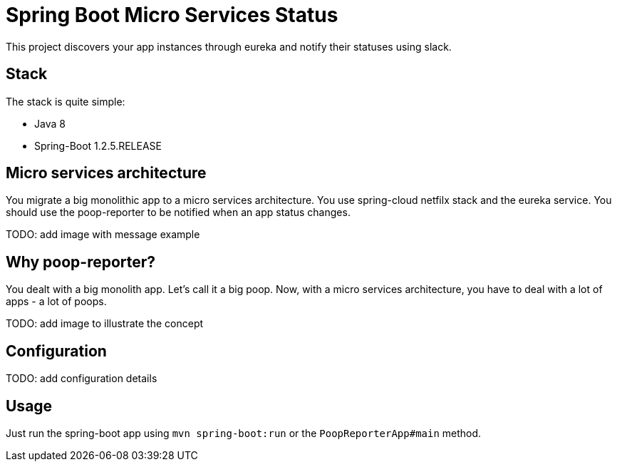 = Spring Boot Micro Services Status

This project discovers your app instances through eureka and notify their statuses using slack.

== Stack

The stack is quite simple:

* Java 8
* Spring-Boot 1.2.5.RELEASE

== Micro services architecture

You migrate a big monolithic app to a micro services architecture. You use spring-cloud netfilx stack and the eureka service.
You should use the poop-reporter to be notified when an app status changes.

TODO: add image with message example

== Why poop-reporter?

You dealt with a big monolith app. Let's call it a big poop.
Now, with a micro services architecture, you have to deal with a lot of apps - a lot of poops.

TODO: add image to illustrate the concept

== Configuration

TODO: add configuration details

== Usage

Just run the spring-boot app using `mvn spring-boot:run` or the `PoopReporterApp#main` method.
